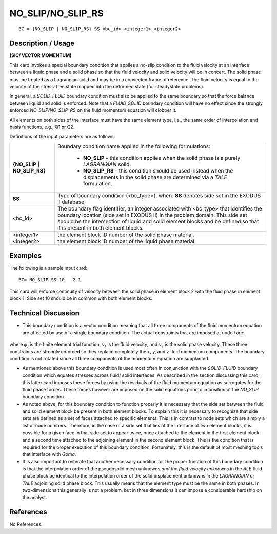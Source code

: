 **********************
**NO_SLIP/NO_SLIP_RS**
**********************

::

	BC = {NO_SLIP | NO_SLIP_RS} SS <bc_id> <integer1> <integer2>

-----------------------
**Description / Usage**
-----------------------

**(SIC/ VECTOR MOMENTUM)**

This card invokes a special boundary condition that applies a no-slip condition to the
fluid velocity at an interface between a liquid phase and a solid phase so that the fluid
velocity and solid velocity will be in concert. The solid phase must be treated as a
Lagrangian solid and may be in a convected frame of reference. The fluid velocity is
equal to the velocity of the stress-free state mapped into the deformed state (for steadystate
problems).

In general, a *SOLID_FLUID* boundary condition must also be applied to the same
boundary so that the force balance between liquid and solid is enforced. Note that a
*FLUID_SOLID* boundary condition will have no effect since the strongly enforced
*NO_SLIP/NO_SLIP_RS* on the fluid momentum equation will clobber it.

All elements on both sides of the interface must have the same element type, i.e., the
same order of interpolation and basis functions, e.g., Q1 or Q2.

Definitions of the input parameters are as follows:

+----------------------------+-------------------------------------------------------------+
|**{NO_SLIP | NO_SLIP_RS}**  | Boundary condition name applied in the following            |
|                            | formulations:                                               |
|                            |                                                             |
|                            |   * **NO_SLIP** - this condition applies when the solid     |
|                            |     phase is a purely *LAGRANGIAN* solid.                   |
|                            |   * **NO_SLIP_RS** - this condition should be used instead  |
|                            |     when the displacements in the solid phase are           |
|                            |     determined via a *TALE* formulation.                    |
+----------------------------+-------------------------------------------------------------+
|**SS**                      | Type of boundary condition (<bc_type>), where **SS**        |
|                            | denotes side set in the EXODUS II database.                 |
+----------------------------+-------------------------------------------------------------+
|<bc_id>                     | The boundary flag identifier, an integer associated with    |
|                            | <bc_type> that identifies the boundary location (side set   |
|                            | in EXODUS II) in the problem domain. This side set          |
|                            | should be the intersection of liquid and solid element      |
|                            | blocks and be defined so that it is present in both         |
|                            | element blocks.                                             |
+----------------------------+-------------------------------------------------------------+
|<integer1>                  | the element block ID number of the solid phase material.    |
+----------------------------+-------------------------------------------------------------+
|<integer2>                  | the element block ID number of the liquid phase material.   |
+----------------------------+-------------------------------------------------------------+

------------
**Examples**
------------

The following is a sample input card:
::

     BC= NO_SLIP SS 10   2 1

This card will enforce continuity of velocity between the solid phase in element block 2
with the fluid phase in element block 1. Side set 10 should be in common with both
element blocks.

-------------------------
**Technical Discussion**
-------------------------

* This boundary condition is a vector condition meaning that all three components
  of the fluid momentum equation are affected by use of a single boundary
  condition. The actual constraints that are imposed at node *j* are:

.. figure:: /figures/075_goma_physics.png
	:align: center
	:width: 90%


where :math:`\phi_j` is the finite element trial function, :math:`v_f` is the fluid velocity, and :math:`v_s` is the
solid phase velocity. These three constraints are strongly enforced so they
replace completely the x, y, and z fluid momentum components. The boundary
condition is not rotated since all three components of the momentum equation
are supplanted.

* As mentioned above this boundary condition is used most often in conjunction
  with the *SOLID_FLUID* boundary condition which equates stresses across fluid/
  solid interfaces. As described in the section discussing this card, this latter card
  imposes these forces by using the residuals of the fluid momentum equation as
  surrogates for the fluid phase forces. These forces however are imposed on the
  solid equations prior to imposition of the *NO_SLIP* boundary condition.

* As noted above, for this boundary condition to function properly it is necessary
  that the side set between the fluid and solid element block be present in both
  element blocks. To explain this it is necessary to recognize that side sets are
  defined as a set of faces attached to specific elements. This is in contrast to node
  sets which are simply a list of node numbers. Therefore, in the case of a side set
  that lies at the interface of two element blocks, it is possible for a given face in that 
  side set to appear twice, once attached to the element in the first element block and
  a second time attached to the adjoining element in the second element block. This
  is the condition that is required for the proper execution of this boundary
  condition. Fortunately, this is the default of most meshing tools that interface with
  *Goma*.

* It is also important to reiterate that another necessary condition for the proper
  function of this boundary condition is that the interpolation order of the pseudosolid
  mesh unknowns *and the fluid velocity unknowns* in the *ALE* fluid phase block
  be identical to the interpolation order of the solid displacement unknowns in the
  *LAGRANGIAN* or *TALE* adjoining solid phase block. This usually means that the
  element type must be the same in both phases. In two-dimensions this generally is
  not a problem, but in three dimensions it can impose a considerable hardship on
  the analyst.



--------------
**References**
--------------

No References.
